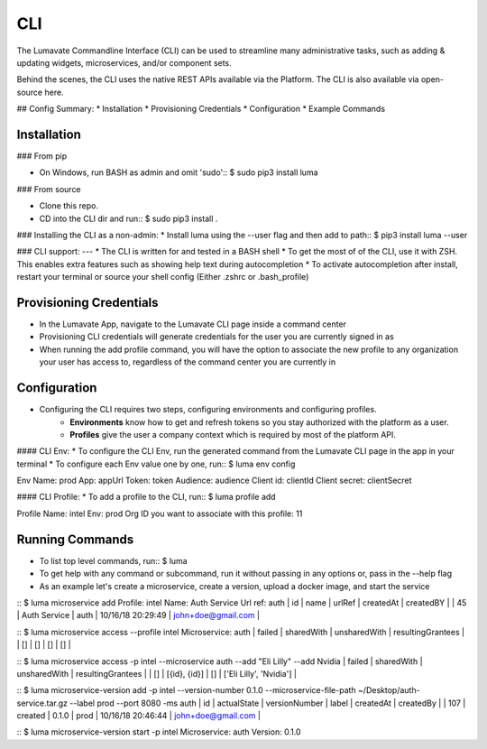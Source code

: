 .. _CLI:

CLI
============

The Lumavate Commandline Interface (CLI) can be used to streamline many administrative tasks, such as adding & updating widgets, microservices, and/or
component sets.

Behind the scenes, the CLI uses the native REST APIs available via the Platform.
The CLI is also available via open-source here.

## Config Summary:
* Installation
* Provisioning Credentials
* Configuration
* Example Commands

Installation
------------
### From pip

* On Windows, run BASH as admin and omit 'sudo'::
  $ sudo pip3 install luma

### From source

* Clone this repo.
* CD into the CLI dir and run::
  $ sudo pip3 install .

### Installing the CLI as a non-admin:
* Install luma using the --user flag and then add to path::
$ pip3 install luma --user

### CLI support:
---
* The CLI is written for and tested in a BASH shell
* To get the most of of the CLI, use it with ZSH. This enables extra features such as showing help text during autocompletion
* To activate autocompletion after install, restart your terminal or source your shell config (Either .zshrc or .bash_profile)

Provisioning Credentials
-------------------------
* In the Lumavate App, navigate to the Lumavate CLI page inside a command center
* Provisioning CLI credentials will generate credentials for the user you are currently signed in as
* When running the add profile command, you will have the option to associate the new profile to any organization your user has access to, regardless of the command center you are currently in

Configuration
-------------
* Configuring the CLI requires two steps, configuring environments and configuring profiles.
    * **Environments** know how to get and refresh tokens so you stay authorized with the platform as a user.
    * **Profiles** give the user a company context which is required by most of the platform API.

#### CLI Env:
* To configure the CLI Env, run the generated command from the Lumavate CLI page in the app in your terminal
* To configure each Env value one by one, run::
$ luma env config

Env Name: prod
App: appUrl
Token: token
Audience: audience
Client id: clientId
Client secret: clientSecret

#### CLI Profile:
* To add a profile to the CLI, run::
$ luma profile add

Profile Name: intel
Env: prod
Org ID you want to associate with this profile: 11

Running Commands
----------------
* To list top level commands, run::
  $ luma

* To get help with any command or subcommand, run it without passing in any options or, pass in the --help flag
* As an example let's create a microservice, create a version, upload a docker image, and start the service

::
$ luma microservice add
Profile: intel
Name: Auth Service
Url ref: auth
| id | name         | urlRef | createdAt         | createdBY          |
| 45 | Auth Service | auth   | 10/16/18 20:29:49 | john+doe@gmail.com |

::
$ luma microservice access --profile intel
Microservice: auth
| failed | sharedWith | unsharedWith | resultingGrantees |
| []     | []         | []           | []                |

::
$ luma microservice access -p intel --microservice auth --add "Eli Lilly" --add Nvidia
| failed | sharedWith   | unsharedWith | resultingGrantees        |
| []     | [{id}, {id}] | []           | ['Eli Lilly', 'Nvidia']  |

::
$ luma microservice-version add -p intel --version-number 0.1.0 --microservice-file-path ~/Desktop/auth-service.tar.gz --label prod --port 8080 -ms auth
| id  | actualState | versionNumber | label | createdAt         | createdBy          |
| 107 | created     | 0.1.0         | prod  | 10/16/18 20:46:44 | john+doe@gmail.com |

::
$ luma microservice-version start -p intel
Microservice: auth
Version: 0.1.0
